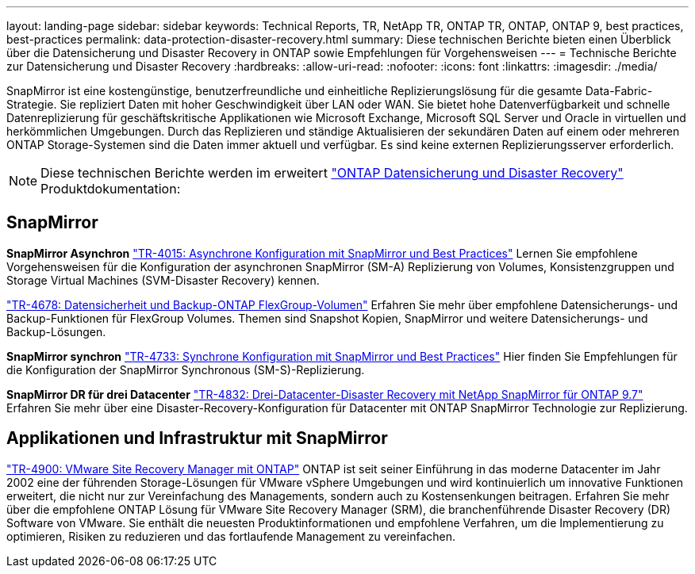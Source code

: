 ---
layout: landing-page 
sidebar: sidebar 
keywords: Technical Reports, TR, NetApp TR, ONTAP TR, ONTAP, ONTAP 9, best practices, best-practices 
permalink: data-protection-disaster-recovery.html 
summary: Diese technischen Berichte bieten einen Überblick über die Datensicherung und Disaster Recovery in ONTAP sowie Empfehlungen für Vorgehensweisen 
---
= Technische Berichte zur Datensicherung und Disaster Recovery
:hardbreaks:
:allow-uri-read: 
:nofooter: 
:icons: font
:linkattrs: 
:imagesdir: ./media/


[role="lead"]
SnapMirror ist eine kostengünstige, benutzerfreundliche und einheitliche Replizierungslösung für die gesamte Data-Fabric-Strategie. Sie repliziert Daten mit hoher Geschwindigkeit über LAN oder WAN. Sie bietet hohe Datenverfügbarkeit und schnelle Datenreplizierung für geschäftskritische Applikationen wie Microsoft Exchange, Microsoft SQL Server und Oracle in virtuellen und herkömmlichen Umgebungen. Durch das Replizieren und ständige Aktualisieren der sekundären Daten auf einem oder mehreren ONTAP Storage-Systemen sind die Daten immer aktuell und verfügbar. Es sind keine externen Replizierungsserver erforderlich.

[NOTE]
====
Diese technischen Berichte werden im erweitert link:https://docs.netapp.com/us-en/ontap/data-protection-disaster-recovery/index.html["ONTAP Datensicherung und Disaster Recovery"] Produktdokumentation:

====


== SnapMirror

*SnapMirror Asynchron*
link:https://www.netapp.com/pdf.html?item=/media/17229-tr4015.pdf["TR-4015: Asynchrone Konfiguration mit SnapMirror und Best Practices"^]
Lernen Sie empfohlene Vorgehensweisen für die Konfiguration der asynchronen SnapMirror (SM-A) Replizierung von Volumes, Konsistenzgruppen und Storage Virtual Machines (SVM-Disaster Recovery) kennen.

link:https://www.netapp.com/pdf.html?item=/media/17064-tr4678.pdf["TR-4678: Datensicherheit und Backup-ONTAP FlexGroup-Volumen"^]
Erfahren Sie mehr über empfohlene Datensicherungs- und Backup-Funktionen für FlexGroup Volumes. Themen sind Snapshot Kopien, SnapMirror und weitere Datensicherungs- und Backup-Lösungen.

*SnapMirror synchron*
link:https://www.netapp.com/pdf.html?item=/media/17174-tr4733.pdf["TR-4733: Synchrone Konfiguration mit SnapMirror und Best Practices"^]
Hier finden Sie Empfehlungen für die Konfiguration der SnapMirror Synchronous (SM-S)-Replizierung.

*SnapMirror DR für drei Datacenter*
link:https://www.netapp.com/pdf.html?item=/media/19369-tr-4832.pdf["TR-4832: Drei-Datacenter-Disaster Recovery mit NetApp SnapMirror für ONTAP 9.7"^]
Erfahren Sie mehr über eine Disaster-Recovery-Konfiguration für Datacenter mit ONTAP SnapMirror Technologie zur Replizierung.



== Applikationen und Infrastruktur mit SnapMirror

link:https://docs.netapp.com/us-en/netapp-solutions/virtualization/vsrm-ontap9_1._introduction_to_srm_with_ontap.html["TR-4900: VMware Site Recovery Manager mit ONTAP"]
ONTAP ist seit seiner Einführung in das moderne Datacenter im Jahr 2002 eine der führenden Storage-Lösungen für VMware vSphere Umgebungen und wird kontinuierlich um innovative Funktionen erweitert, die nicht nur zur Vereinfachung des Managements, sondern auch zu Kostensenkungen beitragen. Erfahren Sie mehr über die empfohlene ONTAP Lösung für VMware Site Recovery Manager (SRM), die branchenführende Disaster Recovery (DR) Software von VMware. Sie enthält die neuesten Produktinformationen und empfohlene Verfahren, um die Implementierung zu optimieren, Risiken zu reduzieren und das fortlaufende Management zu vereinfachen.
